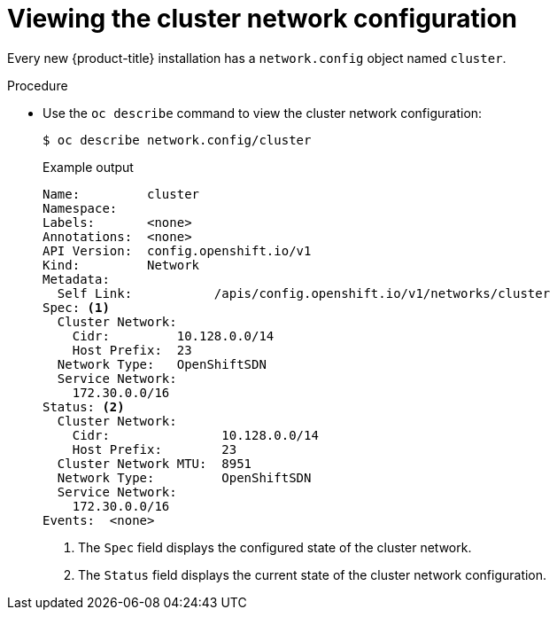 // Module included in the following assemblies:
//
// * networking/cluster-network-operator.adoc

[id="nw-cno-view_{context}"]
= Viewing the cluster network configuration

[role="_abstract"]
Every new {product-title} installation has a `network.config` object named
`cluster`.

.Procedure

* Use the `oc describe` command to view the cluster network configuration:
+
[source,terminal]
----
$ oc describe network.config/cluster
----
+
.Example output
[source,terminal]
----
Name:         cluster
Namespace:
Labels:       <none>
Annotations:  <none>
API Version:  config.openshift.io/v1
Kind:         Network
Metadata:
  Self Link:           /apis/config.openshift.io/v1/networks/cluster
Spec: <1>
  Cluster Network:
    Cidr:         10.128.0.0/14
    Host Prefix:  23
  Network Type:   OpenShiftSDN
  Service Network:
    172.30.0.0/16
Status: <2>
  Cluster Network:
    Cidr:               10.128.0.0/14
    Host Prefix:        23
  Cluster Network MTU:  8951
  Network Type:         OpenShiftSDN
  Service Network:
    172.30.0.0/16
Events:  <none>
----
<1> The `Spec` field displays the configured state of the cluster network.
<2> The `Status` field displays the current state of the cluster network
configuration.

////
* Use the `oc describe` command to view the cluster network configuration:
+
[source,terminal]
----
$ oc describe network.operator/cluster

Name:         cluster
Namespace:
Labels:       <none>
Annotations:  <none>
API Version:  operator.openshift.io/v1
Kind:         Network
Metadata:
  Self Link:           /apis/operator.openshift.io/v1/networks/cluster
Spec:
  Cluster Network:
    Cidr:         10.128.0.0/14
    Host Prefix:  23
  Default Network:
    Type:  OpenShiftSDN
  Service Network:
    172.30.0.0/16
Status:
Events:  <none>
----
////
